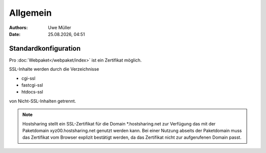 =========
Allgemein
=========

.. |date| date:: %d.%m.%Y
.. |time| date:: %H:%M

:Authors: - Uwe Müller

:Date: |date|, |time|


Standardkonfiguration 
=====================

Pro :doc:`Webpaket</webpaket/index>` ist ein Zertifikat möglich.

SSL-Inhalte werden durch die Verzeichnisse

* cgi-ssl
* fastcgi-ssl
* htdocs-ssl

von Nicht-SSL-Inhalten getrennt.

.. note::

        Hostsharing stellt ein SSL-Zertifikat für die Domain \*.hostsharing.net zur Verfügung das mit der Paketdomain xyz00.hostsharing.net genutzt werden kann. 
        Bei einer Nutzung abseits der Paketdomain muss das Zertifikat vom Browser explizit bestätigt werden, da das Zertifikat nicht zur aufgerufenen Domain passt.

